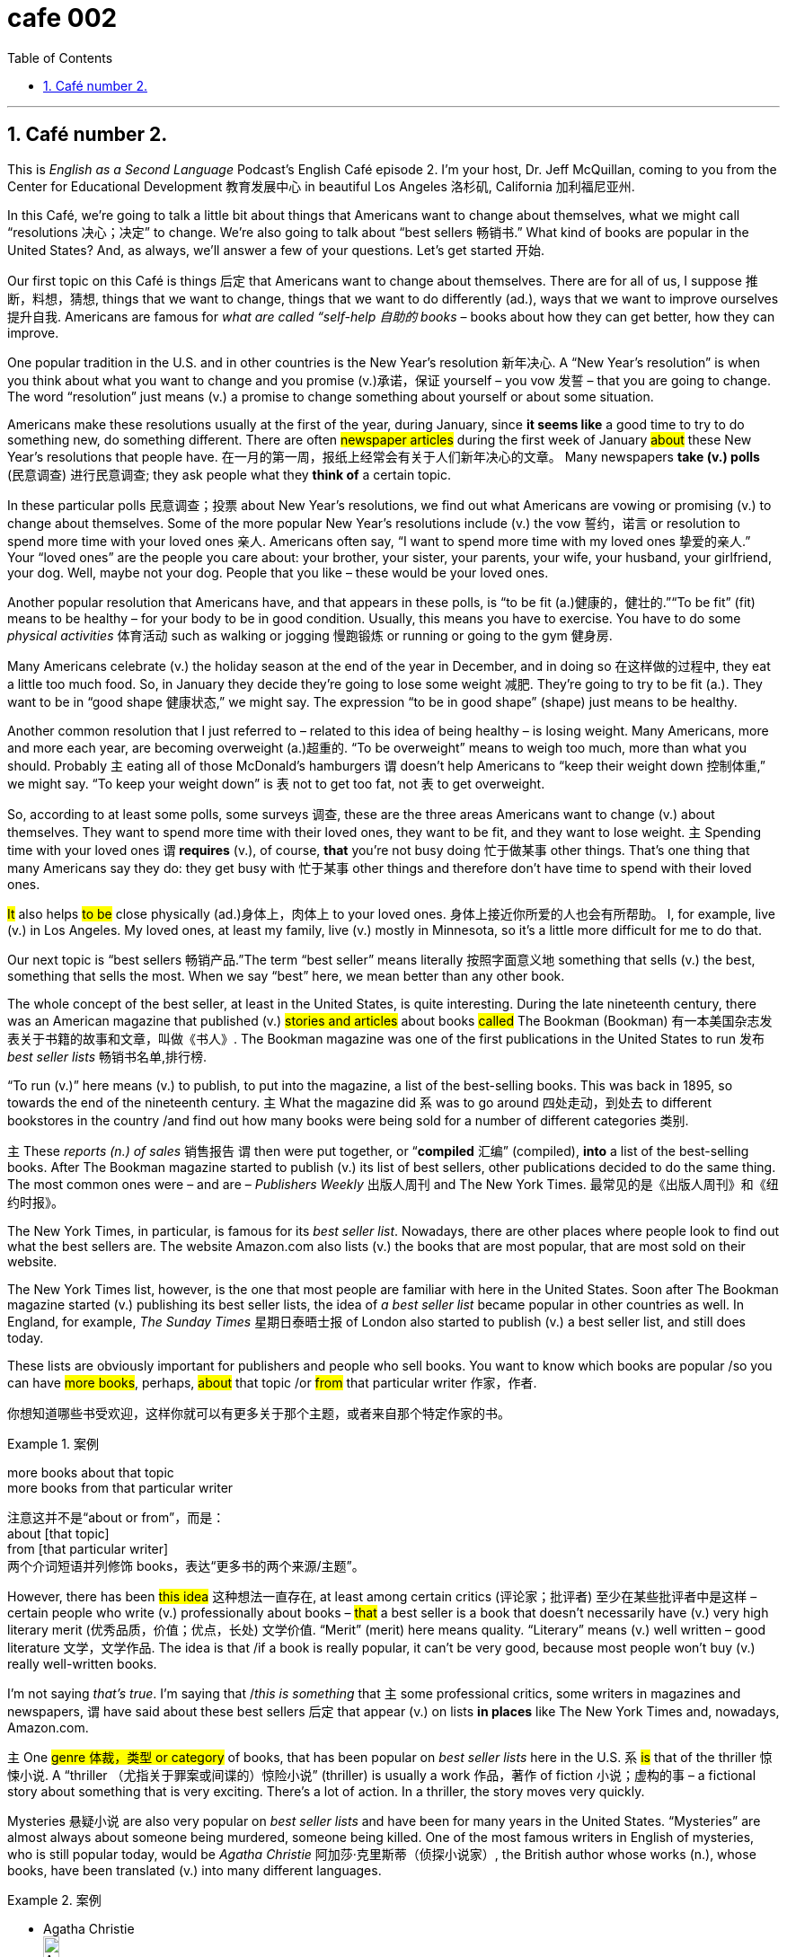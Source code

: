 = cafe 002
:toc: left
:toclevels: 3
:sectnums:
:stylesheet: ../../../myAdocCss.css

'''

== Café number 2.

This is _English as a Second Language_ Podcast’s English Café episode 2.
I'm your host, Dr. Jeff McQuillan, coming to you from the Center for Educational Development 教育发展中心 in beautiful Los Angeles 洛杉矶, California 加利福尼亚州.

In this Café, we’re going to talk a little bit about things that Americans want to change about themselves, what we might call “resolutions 决心；决定” to change.
We’re also going to talk about “best sellers 畅销书.” What kind of books are popular in the United States? And, as always, we’ll answer a few of your questions. Let's get started 开始.

Our first topic on this Café is things 后定 that Americans want to change about themselves.
There are for all of us, I suppose 推断，料想，猜想, things that we want to change, things that we want to do differently (ad.), ways that we want to improve ourselves 提升自我. Americans are famous for _what are called “self-help 自助的 books_ – books about how they can get better, how they can improve.

One popular tradition in the U.S. and in other countries is the New Year's resolution 新年决心.
A “New Year's resolution” is when you think about what you want to change and you promise (v.)承诺，保证 yourself – you vow 发誓 – that you are going to change. The word “resolution” just means (v.) a promise to change something about yourself or about some situation.

Americans make these resolutions usually at the first of the year, during January, since *it seems like* a good time to try to do something new, do something different.
There are often #newspaper articles# during the first week of January #about# these New Year's resolutions that people have. 在一月的第一周，报纸上经常会有关于人们新年决心的文章。 Many newspapers *take (v.) polls* (民意调查) 进行民意调查; they ask people what they *think of* a certain topic.

In these particular polls 民意调查；投票 about New Year's resolutions, we find out what Americans are vowing or promising (v.) to change about themselves.
Some of the more popular New Year's resolutions include (v.) the vow 誓约，诺言 or resolution to spend more time with your loved ones 亲人. Americans often say, “I want to spend more time with my loved ones 挚爱的亲人.” Your “loved ones” are the people you care about: your brother, your sister, your parents, your wife, your husband, your girlfriend, your dog. Well, maybe not your dog. People that you like – these would be your loved ones.

Another popular resolution that Americans have, and that appears in these polls, is “to be fit (a.)健康的，健壮的.”​
“To be fit” (fit) means to be healthy – for your body to be in good condition. Usually, this means you have to exercise. You have to do some _physical activities_ 体育活动 such as walking or jogging 慢跑锻炼 or running or going to the gym 健身房.

Many Americans celebrate (v.) the holiday season at the end of the year in December, and in doing so 在这样做的过程中, they eat a little too much food.
So, in January they decide they're going to lose some weight 减肥. They're going to try to be fit (a.). They want to be in “good shape 健康状态,” we might say. The expression “to be in good shape” (shape) just means to be healthy.

Another common resolution that I just referred to – related to this idea of being healthy – is losing weight.
Many Americans, more and more each year, are becoming overweight (a.)超重的. “To be overweight” means to weigh too much, more than what you should. Probably `主` eating all of those McDonald’s hamburgers `谓` doesn't help Americans to “keep their weight down 控制体重,” we might say. “To keep your weight down” is `表` not to get too fat, not `表` to get overweight.

So, according to at least some polls, some surveys 调查, these are the three areas Americans want to change (v.) about themselves.
They want to spend more time with their loved ones, they want to be fit, and they want to lose weight. `主` Spending time with your loved ones `谓` *requires* (v.), of course, *that* you're not busy doing 忙于做某事 other things. That's one thing that many Americans say they do: they get busy with 忙于某事 other things and therefore don't have time to spend with their loved ones.

#It# also helps #to be# close physically (ad.)身体上，肉体上 to your loved ones. 身体上接近你所爱的人也会有所帮助。
I, for example, live (v.) in Los Angeles. My loved ones, at least my family, live (v.) mostly in Minnesota, so it's a little more difficult for me to do that.

Our next topic is “best sellers 畅销产品.”​
The term “best seller” means literally 按照字面意义地 something that sells (v.) the best, something that sells the most. When we say “best” here, we mean better than any other book.

The whole concept of the best seller, at least in the United States, is quite interesting.
During the late nineteenth century, there was an American magazine that published (v.) #stories and articles# about books #called# The Bookman (Bookman) 有一本美国杂志发表关于书籍的故事和文章，叫做《书人》. The Bookman magazine was one of the first publications in the United States to run 发布 _best seller lists_ 畅销书名单,排行榜.

​“To run (v.)” here means (v.) to publish, to put into the magazine, a list of the best-selling books.
This was back in 1895, so towards the end of the nineteenth century. `主` What the magazine did `系` was to go around 四处走动，到处去 to different bookstores in the country /and find out how many books were being sold for a number of different categories 类别.

`主` These _reports (n.) of sales_ 销售报告 `谓` then were put together, or “*compiled* 汇编” (compiled), *into* a list of the best-selling books.
After The Bookman magazine started to publish (v.) its list of best sellers, other publications decided to do the same thing. The most common ones were – and are – _Publishers Weekly_ 出版人周刊 and The New York Times. 最常见的是《出版人周刊》和《纽约时报》。

The New York Times, in particular, is famous for its _best seller list_.
Nowadays, there are other places where people look to find out what the best sellers are. The website Amazon.com also lists (v.) the books that are most popular, that are most sold on their website.

The New York Times list, however, is the one that most people are familiar with here in the United States.
Soon after The Bookman magazine started (v.) publishing its best seller lists, the idea of _a best seller list_ became popular in other countries as well. In England, for example, _The Sunday Times_ 星期日泰晤士报 of London also started to publish (v.) a best seller list, and still does today.

These lists are obviously important for publishers and people who sell books.
You want to know which books are popular /so you can have #more books#, perhaps, #about# that topic /or #from# that particular writer 作家，作者.

[.my2]
你想知道哪些书受欢迎，这样你就可以有更多关于那个主题，或者来自那个特定作家的书。

[.my1]
.案例
====
more books about that topic +
more books from that particular writer

注意这并不是“about or from”，而是： +
about [that topic] +
from [that particular writer] +
两个介词短语并列修饰 books，表达“更多书的两个来源/主题”。
====

However, there has been #this idea# 这种想法一直存在, at least among certain critics (评论家；批评者) 至少在某些批评者中是这样 – certain people who write (v.) professionally about books – #that# a best seller is a book that doesn't necessarily have (v.) very high literary merit (优秀品质，价值；优点，长处) 文学价值.
“Merit” (merit) here means quality. “Literary” means (v.) well written – good literature 文学，文学作品. The idea is that /if a book is really popular, it can't be very good, because most people won't buy (v.) really well-written books.

I'm not saying _that's true_. I'm saying that /_this is something_ that `主` some professional critics, some writers in magazines and newspapers, `谓` have said about these best sellers 后定 that appear (v.) on lists *in places* like The New York Times and, nowadays, Amazon.com.

`主` One #genre  体裁，类型 or category# of books, that has been popular on _best seller lists_ here in the U.S. `系` #is# that of the thriller 惊悚小说.
A “thriller （尤指关于罪案或间谍的）惊险小说” (thriller) is usually a work 作品，著作 of fiction 小说；虚构的事 – a fictional story about something that is very exciting. There's a lot of action. In a thriller, the story moves very quickly.

Mysteries 悬疑小说 are also very popular on _best seller lists_ and have been for many years in the United States.
“Mysteries” are almost always about someone being murdered, someone being killed. One of the most famous writers in English of mysteries, who is still popular today, would be _Agatha Christie_ 阿加莎·克里斯蒂（侦探小说家）, the British author whose works (n.), whose books, have been translated (v.) into many different languages.

[.my1]
.案例
====
- Agatha Christie +
image:../img/Agatha Christie.jpg[,15%]

====

Thrillers and mysteries are probably popular in many different countries, but there are some other kinds of books that have traditionally been very popular in the United States that you might not *think of* when you first think about best sellers.
The first *in terms of* 就……而言；从……角度来看 number of books sold 书籍销量 would be “religious 宗教的” /and what *are sometimes called* “inspirational  启发灵感的，鼓舞人心的;励志的” books. These are books that are supposed to help (v.) you with your life, make you feel better.

Religious books 宗教书籍, obviously, are related to some sort of belief in God.
It might be the Christian religion 基督教. It might be another religion 宗教信仰；宗教，教派. Christianity 基督教 is the most popular religion in the United States, and so there are a lot of books that are published in this genre 体裁，类型 – in this area.

The all-time 空前的；全部时间的；历来的 best seller – that is, the best-selling book of all time – in English would definitely be the Bible, the Christian Bible.
In the United States in the first half of the twentieth century – from 1900 to about 1950 – `主` the only book in English *that came even close to* 甚至接近 the number of sales of the Bible `系` was, interestingly enough 有趣的是, a novel that became one of the most famous movies of the twentieth century, Gone With the Wind, a historical novel that is set in or *takes place* 发生,举行 in the South during the American Civil War and the years after the war.

[.my1]
.案例
====
.Gone With the Wind
《飘》（英语：Gone with the Wind）是一部出版于1936年的美国小说，作者为玛格丽特·米切尔，在1937年获得普利策奖。由这部小说所改编的电影有《乱世佳人》.

此书名取自欧内斯特·道森的诗《希娜拉——我已不是希娜拉主宰下的我》第三段第一句 : “希娜拉！我忘了多少风流云散的事情，”（原文：I have forgot much, Cynara! *gone with the wind* ）.
====

During the twentieth century, there were other books that had religious themes that were extremely popular.
There was one book called _The Robe_ 袍服，礼袍；睡袍，浴衣 by Lloyd Douglas, another called The Cardinal 红衣主教, published in 1950, by Henry Morton Robinson. Both of these books had religious themes and, like many books with religious themes, were best sellers.



`主` #Another category 种类，范畴 of books# that have traditionally been popular in the United States, *from* the beginning of the _best seller lists_ of the nineteenth century *right on up to* 一直到……为止 the twenty-first century, `系` #are# what *are called* “self-help” or “self-improvement” books – books that sometimes combine (v.) the idea of bettering (v.)改善，提高,使变得更好 yourself, of doing better in life, with religious ideas.
There was #a book# 后定① popular (a.) a few years ago 后定② #called# _The Purpose 目的，意图；目标，计划 Driven (v.) Life_, by Rick Warren. Even before that 甚至在那之前, however, there were other books – self-help books – that tried to teach (v.) people how to live (v.) a better life.

One of the most famous of the authors in this genre was a man by the name of Dale Carnegie 戴尔·卡耐基 (Carnegie).
His most popular book was called _How to Win (v.) Friends and Influence (v.) People_, written back in 1937. Later, other self-help books became popular in the U.S. _Dr. Benjamin Spock_ wrote (v.) a book – several books, I believe – on childcare 儿童保育；儿童照管, on *taking care of* your baby.

One of his most popular ones was published (v.) right after World War II, in 1946, when Americans were starting to have a lot of babies.
“Cookbooks 烹饪书” are not self-help books, *per se* 本身，本质上.  They're not about making a better you, but making a better chicken _pot pie_ 馅饼, perhaps.

[.my1]
.案例
====
.per se
(ad.)
used meaning ‘#by itself#’ to show that you are referring to sth on its own, rather than in connection with other things本身；本质上 +
•The drug is not harmful *per se*, but is dangerous when taken with alcohol.这种药本身无害，但与酒同服就危险了。

.pot pie
馅饼：一种非常小的馅饼，其外壳完全由酥皮制成，并在自己的馅饼盘中烘烤，通常只供一人食用。 +
image:../img/pot pie.jpg[,15%]


====

`主` These three categories of _religious books_, _self-help books_, and _cookbooks_ 食谱；烹饪书 `系` are very important /when it comes to 就……而言,及,当提到,一谈到 the number of books 说到书的数量 that are sold in the United States, even though we might not *think of* them traditionally *as* being _best sellers_.
They are, in fact, some of the best-selling books in the U.S. book market.

In the late 1930s, many publishing companies started to produce (v.) cheap _paperback books_ 平装书, what sometimes were called “mass-produced paperbacks 批量生产的平装书.”​
“Mass” just means a large number, and “produced” means made. So, there were a large number of these books being made, these “paperback” books.

As a result of this, `主` some of the folks who were making _the best seller lists_ `谓` decided to divide (v.) books by type, by physical type 物理类型.
So, you had a _best seller list_ for paperbacks /and you had a _best seller list_ for hardbacks 精装书. This started sometime in the mid 1970s.

In addition, you also had lists that *were broken down* or divided into different categories, such as the categories I've mentioned.
There are other categories as well: “fiction 小说” books (versus “nonfiction 非小说” books), “children's books” (versus books for adults).

`主` The most recent change in best sellers and best seller lists `系` would be _the arrival 到达，到来,出现 of_, and _popularity (n.)流行，普及，受欢迎 of_, e-books 电子书 – electronic books that you can read (v.) on your tablet, on your computer, on your phone, and so forth 等等，诸如此类.
They became *so* popular *that* in 2011, The New York Times introduced, or decided to publish (v.), a separate (a.)单独的，分开的；不同的 list of popular e-books *in addition to* 除了……之外 the paperback and hardback 精装本；[图情] 硬封面的书 categories that it had always published.

They began reporting (v.), in fact, the best sellers from 20 different categories, such as “e-book fiction” and “combined  联合的，共同的 print” – that is, paper and e-book nonfiction.
There are lots of these different kinds of categories that you can now find (v.) in _best seller lists_ with Amazon.com.

The situation gets even more complicated /because there are _dozens 许多 and dozens of_ 很多很多 different categories on Amazon.com.
Each one has sort 分类，排序 of their own best seller list. So, you could be a _best seller_ 卖方，销售者 in an area 后定 where `主` the total number of books `系` isn't very large, but if you sell (v.) more *than* anyone else in your category *as defined by* Amazon.com 正如亚马逊所定义的那样, 按照亚马逊的定义, then you become an Amazon best seller.

[.my2]
每家公司都有自己的畅销书排行榜。所以，你可能在一个图书总量不是很大的地区成为畅销书作家，但如果你在亚马逊定义的同一类别中比任何人都卖得多，那么你就成为了亚马逊畅销书作家。

[.my1]
.案例
====
- ...in your category *as defined by* Amazon.com...
也就是说，并不是你自己说“我属于这个类别”，而是亚马逊划分的分类标准来决定你在哪一类。
====

The word “best seller” is important for people who write (v.) and publish books /because people want to read (v.) what other people are reading.
So, if someone says, “This is a best seller,” you think, “Oh. Well, maybe I should read it.”

Now let's answer (v.) some of the questions that you have sent to us.
Our first question comes from Ahad (Ahad) in Ontario, Canada. The question *has to do with* 与……有关，与……相关 an expression that he heard: “Oh, my goodness.”

​“Oh (oh), my goodness 我的天啊” is a way of expressing (v.) surprise (n.) at something that has happened, usually _something bad_ that has happened, although it *could* sometimes *be* something good.
If _your wife_ says to you, “I had a car accident,” you might say, “Oh, my goodness.” It's a polite, somewhat _informal way_ of expressing surprise.

Of course, if your wife tells you that /she crashed the car – that she was in an accident with the car – you might say something other than “Oh, my goodness.”​
You might use what we would call a “swear 咒骂” word. The verb “to swear” (swear) means to use a bad word. I won't use any of them here. You probably know many of them already in English.

Usually the bad words are the words that you learn first in another language, and if you watch American movies, you will certainly hear lots of different swear words.
It has become more popular, especially in recent years, for people to say “Oh, my God” (G od). However, you have to be careful about that expression. There are people who have religious beliefs who would not like you using an expression such as that.

I think it's best to use something a little safer, such as, “Oh, my goodness 天哪，啊呀（用作“上帝”的替代语，表示吃惊或愤怒等）.”​ +

Our next question comes from Gerhard in Germany. Gerhard wants to know the meaning of the expression “*against all odds* (（事物发生的）可能性，机会；困难，不利条件；投注赔率；（力量、权力或资源上的）优势) 尽管情况不利，仍然能够克服困难取得成功.”

​“Against all odds” (odds) means that you were able to do something – to complete or finish something or accomplish (v.) something – that was very difficult, that perhaps you didn't think you could do.
It's usually something that most people think you won't be able to do because it's so difficult to do it.

So, let's say /it's snowing outside, and the wind is blowing very hard, and there is five feet 英尺 of snow on the ground.
You decide to go running 去跑步 outside. Well, that would be very difficult, but if you go outside and actually tried to do it, you might be able to run a few feet, maybe more.

If you are able to run like you would normally run, that would definitely be something that would be *against all odds*.
There would be a great number of difficulties in trying to do what you are trying to do.

`主` Another question that I got recently `谓` *had to do with* 与……有关，与……有联系 the use of the word “dead” /and the fact that there were #several different expressions# in English with “dead” 后定 #that# didn't seem to make a lot of sense.

[.my2]
我最近遇到的另一个问题与“dead”这个词的用法有关，事实上，英语中有几种不同的表达方式与“dead”有关，这些表达方式似乎都没有多大意义。

I want to talk about a couple of those. +
​“To be dead” means that you no longer are living.
If you are dead, you're probably not listening to this episode, for example. “Dead,” then, means without life, and there are a couple of terms in English where that notion of completion 完成，结束, of death, is _more or less_ logically connected.

For example, we talk about “dead languages 死语言.”​
A “dead language” is a language that no one speaks (v.) anymore. Often, it'*s defined as* a language that doesn't have any native speakers – people 后定 who grow up speaking that language 说着那种语言长大的人.

As far as 在……范围内, 就...而言 European languages – that is, talking about European languages – `主` Latin and ancient Greek `谓` would certainly nowadays *be considered* “dead languages.”​
*That doesn't mean that* no one learns (v.) those languages, obviously. *Both* ancient Greek *and* especially Latin are still being studied. I studied Latin. I tried to study a little ancient Greek. It was a little difficult for me. But those would be “dead languages.”

`主` Another more or less logical use (n.) of “dead” in a term `系` would be “dead weight 累赘;(难以提举的)重荷” (weight).
The term “dead weight” describes (v.) a person who doesn't help very much, a person who, instead of helping you accomplish (v.) a task, has to be helped or himself, or herself. So, if you describe someone as “dead weight,” you mean he’s not helping at all.

Two other uses of “dead” are a little different from “dead language” and “dead weight.”​
The term “dead tired 累死了,非常疲倦的” is quite common 相当普遍 in American English. If you say, “I'm _dead tired_,” you mean you are very, very, very tired. You are completely tired.

Here, “dead” is still sort of related to the idea of death, and that is _to be dead_.
So that sense of “absolutely, completely” is what is being used here when we use an expression such as “dead tired” – I'm completely tired.

Similarly, you may say that someone is “dead (ad.)完全地，全然地 right 完全正确” (right).
To say someone is “dead right” means they are absolutely right. They are absolutely correct.

​“Dead serious 极其严肃” is another _common term_ which means, once again, you are very serious.
You are extremely serious.

Finally, if you spend too much money, you may *end up* 最终成为 “dead broke 身无分文” (broke).
“To be broke (a.)<非正式>身无分文的，一文不名的” means not to have any money. I hope that you are not _dead broke_ or _dead tired_.

Email us if you have a question or comment. Our email address is eslpod@eslpod.com. From Los Angeles, California, I'm Jeff McQuillan. Thank you for listening. Come back and listen to us again right here on the English Café. ESL Podcast’s English Café was written and produced by Dr. Jeff McQuillan and Dr. Lucy Tse. Copyright 2006 by the Center for Educational Development.


What Insiders Know

The "Good Reads" Program
One of the biggest "challenges 挑战" (difficulties) for adults who want to improve their reading in another language is finding books at a low level, but that are still interesting.

Reading children and teen books that are at the right level, but that are about animals, school, or teenage problems, might not "hold their interest 保持兴趣" (keep their attention).
There is now a "relatively 相对地" (fairly) new effort to provide adults with the right reading material.

The program is called Good Reads and it is a program by a Canadian "non-profit 非营利的" (not intended to make money) organization called ABC Life Literacy Canada.
The purpose of the program is to help adults become more "literate 有读写能力的" (able to read and write).

It's not "targeting 专门针对" (made especially for) people learning English, but the books are at lower levels and are written about adult "themes 主题" (subjects; topics) – exactly what English learners need.
In this program, Canadian authors who write popular adult novels are asked to write short stories or short novels at a lower language level.

According to their website, all of the stories/novels meet these "criteria 标准" (requirements):

- Short: Less than 100 pages.
- Enjoyable: Stories you can't "put down 放下/爱不释手" (leave).
- Easy reading: Written in clear language.
- For adult learners: For people improving their reading skills.
- Canadian: By Canada's best authors.

At ESL Podcast, we don't typically mention programs outside of the U.S.
However, this seems like a very good resource for our listeners and we're including it here.

While there are some differences between Canadian and American English, the differences are very small, but of course not so small that Americans "forgo 放弃" (pass without doing something) making fun of Canadians, and "vice versa 反之亦然" (the other way around)!
But, "truth be told 说实话" (being honest), there really are very few and very minor differences.

If you'd like to learn more about the books available through this program, search on the Internet for "Good Reads."

